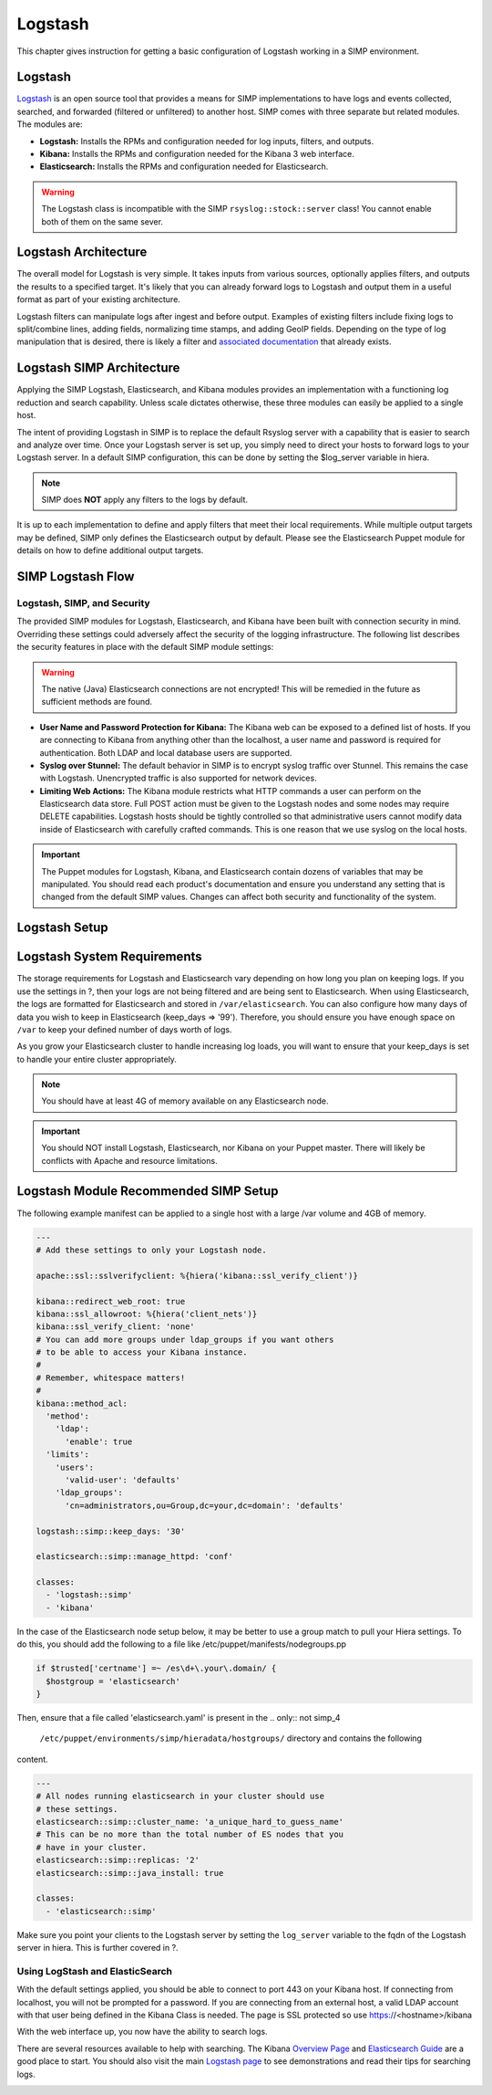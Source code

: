 Logstash
========

This chapter gives instruction for getting a basic configuration of
Logstash working in a SIMP environment.

Logstash
--------

`Logstash <http://logstash.net/>`__ is an open source tool that provides
a means for SIMP implementations to have logs and events collected,
searched, and forwarded (filtered or unfiltered) to another host. SIMP
comes with three separate but related modules. The modules are:

-  **Logstash:** Installs the RPMs and configuration needed for log
   inputs, filters, and outputs.

-  **Kibana:**  Installs the RPMs and configuration needed for the
   Kibana 3 web interface.

-  **Elasticsearch:**  Installs the RPMs and configuration needed for
   Elasticsearch.

.. warning::

    The Logstash class is incompatible with the SIMP
    ``rsyslog::stock::server`` class! You cannot enable both of them on the
    same sever.

Logstash Architecture
---------------------

The overall model for Logstash is very simple. It takes inputs from
various sources, optionally applies filters, and outputs the results to
a specified target. It's likely that you can already forward logs to
Logstash and output them in a useful format as part of your existing
architecture.

Logstash filters can manipulate logs after ingest and before output.
Examples of existing filters include fixing logs to split/combine lines,
adding fields, normalizing time stamps, and adding GeoIP fields.
Depending on the type of log manipulation that is desired, there is
likely a filter and `associated
documentation <http://logstash.net/docs/1.1.10/>`__ that already exists.

Logstash SIMP Architecture
--------------------------

Applying the SIMP Logstash, Elasticsearch, and Kibana modules provides
an implementation with a functioning log reduction and search
capability. Unless scale dictates otherwise, these three modules can
easily be applied to a single host.

The intent of providing Logstash in SIMP is to replace the default
Rsyslog server with a capability that is easier to search and analyze
over time. Once your Logstash server is set up, you simply need to
direct your hosts to forward logs to your Logstash server. In a default
SIMP configuration, this can be done by setting the $log\_server
variable in hiera.

.. note::

    SIMP does **NOT** apply any filters to the logs by default.

It is up to each implementation to define and apply filters that meet
their local requirements. While multiple output targets may be defined,
SIMP only defines the Elasticsearch output by default. Please see the
Elasticsearch Puppet module for details on how to define additional
output targets.

SIMP Logstash Flow
------------------

Logstash, SIMP, and Security
~~~~~~~~~~~~~~~~~~~~~~~~~~~~

The provided SIMP modules for Logstash, Elasticsearch, and Kibana have
been built with connection security in mind. Overriding these settings
could adversely affect the security of the logging infrastructure. The
following list describes the security features in place with the default
SIMP module settings:

.. warning::

    The native (Java) Elasticsearch connections are not encrypted! This
    will be remedied in the future as sufficient methods are found.

-  **User Name and Password Protection for Kibana:**  The Kibana web can
   be exposed to a defined list of hosts. If you are connecting to
   Kibana from anything other than the localhost, a user name and
   password is required for authentication. Both LDAP and local database
   users are supported.

-  **Syslog over Stunnel:**  The default behavior in SIMP is to encrypt
   syslog traffic over Stunnel. This remains the case with Logstash.
   Unencrypted traffic is also supported for network devices.

-  **Limiting Web Actions:**  The Kibana module restricts what HTTP
   commands a user can perform on the Elasticsearch data store. Full
   POST action must be given to the Logstash nodes and some nodes may
   require DELETE capabilities. Logstash hosts should be tightly
   controlled so that administrative users cannot modify data inside of
   Elasticsearch with carefully crafted commands. This is one reason
   that we use syslog on the local hosts.

.. important::

    The Puppet modules for Logstash, Kibana, and Elasticsearch contain
    dozens of variables that may be manipulated. You should read each
    product's documentation and ensure you understand any setting that
    is changed from the default SIMP values. Changes can affect both
    security and functionality of the system.

Logstash Setup
--------------

Logstash System Requirements
----------------------------

The storage requirements for Logstash and Elasticsearch vary depending
on how long you plan on keeping logs. If you use the settings in ?, then
your logs are not being filtered and are being sent to Elasticsearch.
When using Elasticsearch, the logs are formatted for Elasticsearch and
stored in ``/var/elasticsearch``. You can also configure how many days of
data you wish to keep in Elasticsearch (keep\_days => '99'). Therefore,
you should ensure you have enough space on ``/var`` to keep your defined
number of days worth of logs.

As you grow your Elasticsearch cluster to handle increasing log loads,
you will want to ensure that your keep\_days is set to handle your
entire cluster appropriately.

.. note::

    You should have at least 4G of memory available on any Elasticsearch
    node.

.. important::

    You should NOT install Logstash, Elasticsearch, nor Kibana on your
    Puppet master. There will likely be conflicts with Apache and
    resource limitations.

Logstash Module Recommended SIMP Setup
--------------------------------------

The following example manifest can be applied to a single host with a
large /var volume and 4GB of memory.

.. code-block:: yaml

  ---
  # Add these settings to only your Logstash node.

  apache::ssl::sslverifyclient: %{hiera('kibana::ssl_verify_client')}

  kibana::redirect_web_root: true
  kibana::ssl_allowroot: %{hiera('client_nets')}
  kibana::ssl_verify_client: 'none'
  # You can add more groups under ldap_groups if you want others
  # to be able to access your Kibana instance.
  #
  # Remember, whitespace matters!
  #
  kibana::method_acl:
    'method':
      'ldap':
        'enable': true
    'limits':
      'users':
        'valid-user': 'defaults'
      'ldap_groups':
        'cn=administrators,ou=Group,dc=your,dc=domain': 'defaults'

  logstash::simp::keep_days: '30'

  elasticsearch::simp::manage_httpd: 'conf'

  classes:
    - 'logstash::simp'
    - 'kibana'


In the case of the Elasticsearch node setup below, it may be better to
use a group match to pull your Hiera settings. To do this, you should
add the following to a file like /etc/puppet/manifests/nodegroups.pp

.. code-block:: ruby

  if $trusted['certname'] =~ /es\d+\.your\.domain/ {
    $hostgroup = 'elasticsearch'
  }


Then, ensure that a file called 'elasticsearch.yaml' is present in the
.. only:: not simp_4

  ``/etc/puppet/environments/simp/hieradata/hostgroups/`` directory and contains the following

.. only:: simp_4

  ``/etc/puppet/hieradata/hostgroups/`` directory and contains the following

content.

.. code-block:: yaml

          ---
          # All nodes running elasticsearch in your cluster should use
          # these settings.
          elasticsearch::simp::cluster_name: 'a_unique_hard_to_guess_name'
          # This can be no more than the total number of ES nodes that you
          # have in your cluster.
          elasticsearch::simp::replicas: '2'
          elasticsearch::simp::java_install: true

          classes:
            - 'elasticsearch::simp'


Make sure you point your clients to the Logstash server by setting the
``log_server`` variable to the fqdn of the Logstash server in hiera. This
is further covered in ?.

Using LogStash and ElasticSearch
~~~~~~~~~~~~~~~~~~~~~~~~~~~~~~~~

With the default settings applied, you should be able to connect to port
443 on your Kibana host. If connecting from localhost, you will not be
prompted for a password. If you are connecting from an external host, a
valid LDAP account with that user being defined in the Kibana Class is
needed. The page is SSL protected so use https://<hostname>/kibana

With the web interface up, you now have the ability to search logs.

There are several resources available to help with searching. The Kibana
`Overview Page <http://www.elasticsearch.org/overview/kibana/>`__ and
`Elasticsearch Guide <http://www.elasticsearch.org/guide/>`__ are a good
place to start. You should also visit the main `Logstash
page <http://logstash.net/>`__ to see demonstrations and read their tips
for searching logs.

.. image:: ../images/Logstash.png
